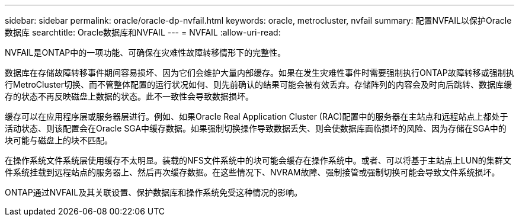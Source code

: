 ---
sidebar: sidebar 
permalink: oracle/oracle-dp-nvfail.html 
keywords: oracle, metrocluster, nvfail 
summary: 配置NVFAIL以保护Oracle数据库 
searchtitle: Oracle数据库和NVFAIL 
---
= NVFAIL
:allow-uri-read: 


[role="lead"]
NVFAIL是ONTAP中的一项功能、可确保在灾难性故障转移情形下的完整性。

数据库在存储故障转移事件期间容易损坏、因为它们会维护大量内部缓存。如果在发生灾难性事件时需要强制执行ONTAP故障转移或强制执行MetroCluster切换、而不管整体配置的运行状况如何、则先前确认的结果可能会被有效丢弃。存储阵列的内容会及时向后跳转、数据库缓存的状态不再反映磁盘上数据的状态。此不一致性会导致数据损坏。

缓存可以在应用程序层或服务器层进行。例如、如果Oracle Real Application Cluster (RAC)配置中的服务器在主站点和远程站点上都处于活动状态、则该配置会在Oracle SGA中缓存数据。如果强制切换操作导致数据丢失、则会使数据库面临损坏的风险、因为存储在SGA中的块可能与磁盘上的块不匹配。

在操作系统文件系统层使用缓存不太明显。装载的NFS文件系统中的块可能会缓存在操作系统中。或者、可以将基于主站点上LUN的集群文件系统挂载到远程站点的服务器上、然后再次缓存数据。在这些情况下、NVRAM故障、强制接管或强制切换可能会导致文件系统损坏。

ONTAP通过NVFAIL及其关联设置、保护数据库和操作系统免受这种情况的影响。
